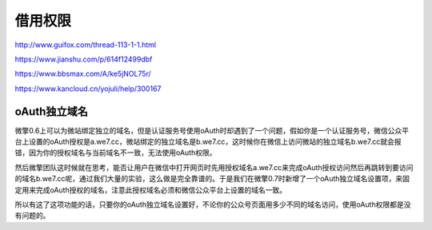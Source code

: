 ********
借用权限
********

http://www.guifox.com/thread-113-1-1.html

https://www.jianshu.com/p/614f12499dbf

https://www.bbsmax.com/A/ke5jNOL75r/

https://www.kancloud.cn/yojuli/help/300167

oAuth独立域名
=============

微擎0.6上可以为微站绑定独立的域名，但是认证服务号使用oAuth时却遇到了一个问题，假如你是一个认证服务号，微信公众平台上设置的oAuth授权是a.we7.cc，微站绑定的独立域名是b.we7.cc，这时候你在微信上访问微站的独立域名b.we7.cc就会报错，因为你的授权域名与当前域名不一致，无法使用oAuth权限。

然后微擎团队这时候就在思考，能否让用户在微信中打开网页时先用授权域名a.we7.cc来完成oAuth授权访问然后再跳转到要访问的域名b.we7.cc呢，通过我们大量的实验，这么做是完全靠谱的。于是我们在微擎0.7时新增了一个oAuth独立域名设置项，来固定用来完成oAuth授权的域名，注意此授权域名必须和微信公众平台上设置的域名一致。

所以有这了这项功能的话，只要你的oAuth独立域名设置好，不论你的公众号页面用多少不同的域名访问，使用oAuth权限都是没有问题的。

